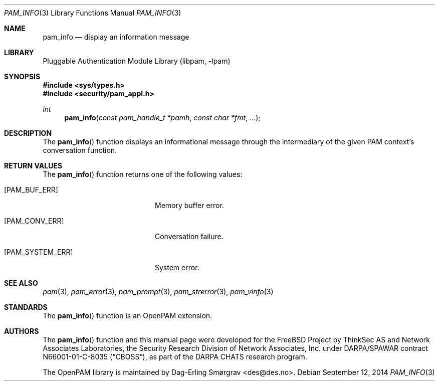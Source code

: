 .\" Generated from pam_info.c by gendoc.pl
.\" Id: pam_info.c 648 2013-03-05 17:54:27Z des 
.Dd September 12, 2014
.Dt PAM_INFO 3
.Os
.Sh NAME
.Nm pam_info
.Nd display an information message
.Sh LIBRARY
.Lb libpam
.Sh SYNOPSIS
.In sys/types.h
.In security/pam_appl.h
.Ft "int"
.Fn pam_info "const pam_handle_t *pamh" "const char *fmt" "..."
.Sh DESCRIPTION
The
.Fn pam_info
function displays an informational message through the
intermediary of the given PAM context's conversation function.
.Pp
.Sh RETURN VALUES
The
.Fn pam_info
function returns one of the following values:
.Bl -tag -width 18n
.It Bq Er PAM_BUF_ERR
Memory buffer error.
.It Bq Er PAM_CONV_ERR
Conversation failure.
.It Bq Er PAM_SYSTEM_ERR
System error.
.El
.Sh SEE ALSO
.Xr pam 3 ,
.Xr pam_error 3 ,
.Xr pam_prompt 3 ,
.Xr pam_strerror 3 ,
.Xr pam_vinfo 3
.Sh STANDARDS
The
.Fn pam_info
function is an OpenPAM extension.
.Sh AUTHORS
The
.Fn pam_info
function and this manual page were
developed for the
.Fx
Project by ThinkSec AS and Network Associates Laboratories, the
Security Research Division of Network Associates, Inc.\& under
DARPA/SPAWAR contract N66001-01-C-8035
.Pq Dq CBOSS ,
as part of the DARPA CHATS research program.
.Pp
The OpenPAM library is maintained by
.An Dag-Erling Sm\(/orgrav Aq des@des.no .
